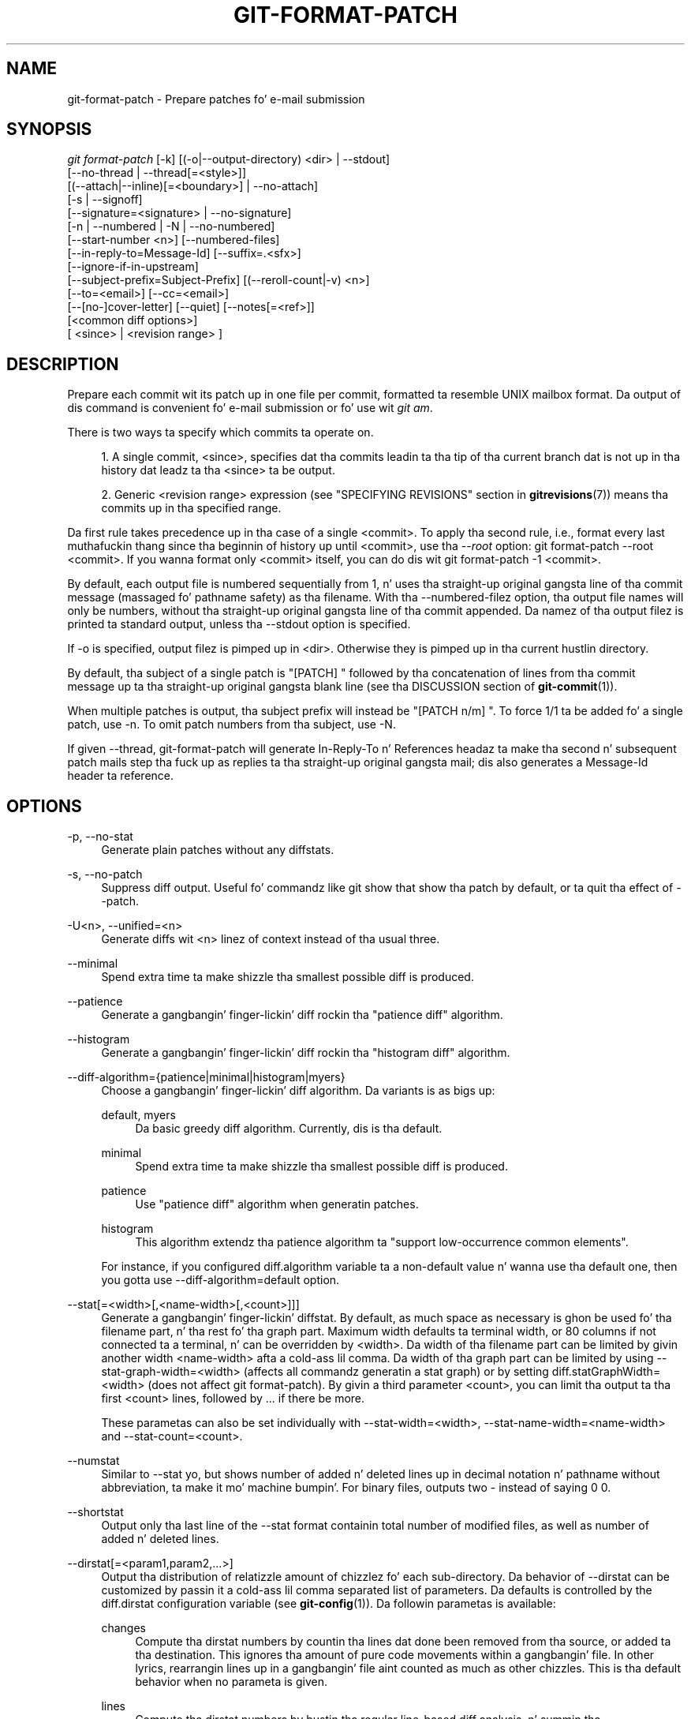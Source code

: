 '\" t
.\"     Title: git-format-patch
.\"    Author: [FIXME: author] [see http://docbook.sf.net/el/author]
.\" Generator: DocBook XSL Stylesheets v1.78.1 <http://docbook.sf.net/>
.\"      Date: 10/25/2014
.\"    Manual: Git Manual
.\"    Source: Git 1.9.3
.\"  Language: Gangsta
.\"
.TH "GIT\-FORMAT\-PATCH" "1" "10/25/2014" "Git 1\&.9\&.3" "Git Manual"
.\" -----------------------------------------------------------------
.\" * Define some portabilitizzle stuff
.\" -----------------------------------------------------------------
.\" ~~~~~~~~~~~~~~~~~~~~~~~~~~~~~~~~~~~~~~~~~~~~~~~~~~~~~~~~~~~~~~~~~
.\" http://bugs.debian.org/507673
.\" http://lists.gnu.org/archive/html/groff/2009-02/msg00013.html
.\" ~~~~~~~~~~~~~~~~~~~~~~~~~~~~~~~~~~~~~~~~~~~~~~~~~~~~~~~~~~~~~~~~~
.ie \n(.g .ds Aq \(aq
.el       .ds Aq '
.\" -----------------------------------------------------------------
.\" * set default formatting
.\" -----------------------------------------------------------------
.\" disable hyphenation
.nh
.\" disable justification (adjust text ta left margin only)
.ad l
.\" -----------------------------------------------------------------
.\" * MAIN CONTENT STARTS HERE *
.\" -----------------------------------------------------------------
.SH "NAME"
git-format-patch \- Prepare patches fo' e\-mail submission
.SH "SYNOPSIS"
.sp
.nf
\fIgit format\-patch\fR [\-k] [(\-o|\-\-output\-directory) <dir> | \-\-stdout]
                   [\-\-no\-thread | \-\-thread[=<style>]]
                   [(\-\-attach|\-\-inline)[=<boundary>] | \-\-no\-attach]
                   [\-s | \-\-signoff]
                   [\-\-signature=<signature> | \-\-no\-signature]
                   [\-n | \-\-numbered | \-N | \-\-no\-numbered]
                   [\-\-start\-number <n>] [\-\-numbered\-files]
                   [\-\-in\-reply\-to=Message\-Id] [\-\-suffix=\&.<sfx>]
                   [\-\-ignore\-if\-in\-upstream]
                   [\-\-subject\-prefix=Subject\-Prefix] [(\-\-reroll\-count|\-v) <n>]
                   [\-\-to=<email>] [\-\-cc=<email>]
                   [\-\-[no\-]cover\-letter] [\-\-quiet] [\-\-notes[=<ref>]]
                   [<common diff options>]
                   [ <since> | <revision range> ]
.fi
.sp
.SH "DESCRIPTION"
.sp
Prepare each commit wit its patch up in one file per commit, formatted ta resemble UNIX mailbox format\&. Da output of dis command is convenient fo' e\-mail submission or fo' use wit \fIgit am\fR\&.
.sp
There is two ways ta specify which commits ta operate on\&.
.sp
.RS 4
.ie n \{\
\h'-04' 1.\h'+01'\c
.\}
.el \{\
.sp -1
.IP "  1." 4.2
.\}
A single commit, <since>, specifies dat tha commits leadin ta tha tip of tha current branch dat is not up in tha history dat leadz ta tha <since> ta be output\&.
.RE
.sp
.RS 4
.ie n \{\
\h'-04' 2.\h'+01'\c
.\}
.el \{\
.sp -1
.IP "  2." 4.2
.\}
Generic <revision range> expression (see "SPECIFYING REVISIONS" section in
\fBgitrevisions\fR(7)) means tha commits up in tha specified range\&.
.RE
.sp
Da first rule takes precedence up in tha case of a single <commit>\&. To apply tha second rule, i\&.e\&., format every last muthafuckin thang since tha beginnin of history up until <commit>, use tha \fI\-\-root\fR option: git format\-patch \-\-root <commit>\&. If you wanna format only <commit> itself, you can do dis wit git format\-patch \-1 <commit>\&.
.sp
By default, each output file is numbered sequentially from 1, n' uses tha straight-up original gangsta line of tha commit message (massaged fo' pathname safety) as tha filename\&. With tha \-\-numbered\-filez option, tha output file names will only be numbers, without tha straight-up original gangsta line of tha commit appended\&. Da namez of tha output filez is printed ta standard output, unless tha \-\-stdout option is specified\&.
.sp
If \-o is specified, output filez is pimped up in <dir>\&. Otherwise they is pimped up in tha current hustlin directory\&.
.sp
By default, tha subject of a single patch is "[PATCH] " followed by tha concatenation of lines from tha commit message up ta tha straight-up original gangsta blank line (see tha DISCUSSION section of \fBgit-commit\fR(1))\&.
.sp
When multiple patches is output, tha subject prefix will instead be "[PATCH n/m] "\&. To force 1/1 ta be added fo' a single patch, use \-n\&. To omit patch numbers from tha subject, use \-N\&.
.sp
If given \-\-thread, git\-format\-patch will generate In\-Reply\-To n' References headaz ta make tha second n' subsequent patch mails step tha fuck up as replies ta tha straight-up original gangsta mail; dis also generates a Message\-Id header ta reference\&.
.SH "OPTIONS"
.PP
\-p, \-\-no\-stat
.RS 4
Generate plain patches without any diffstats\&.
.RE
.PP
\-s, \-\-no\-patch
.RS 4
Suppress diff output\&. Useful fo' commandz like
git show
that show tha patch by default, or ta quit tha effect of
\-\-patch\&.
.RE
.PP
\-U<n>, \-\-unified=<n>
.RS 4
Generate diffs wit <n> linez of context instead of tha usual three\&.
.RE
.PP
\-\-minimal
.RS 4
Spend extra time ta make shizzle tha smallest possible diff is produced\&.
.RE
.PP
\-\-patience
.RS 4
Generate a gangbangin' finger-lickin' diff rockin tha "patience diff" algorithm\&.
.RE
.PP
\-\-histogram
.RS 4
Generate a gangbangin' finger-lickin' diff rockin tha "histogram diff" algorithm\&.
.RE
.PP
\-\-diff\-algorithm={patience|minimal|histogram|myers}
.RS 4
Choose a gangbangin' finger-lickin' diff algorithm\&. Da variants is as bigs up:
.PP
default, myers
.RS 4
Da basic greedy diff algorithm\&. Currently, dis is tha default\&.
.RE
.PP
minimal
.RS 4
Spend extra time ta make shizzle tha smallest possible diff is produced\&.
.RE
.PP
patience
.RS 4
Use "patience diff" algorithm when generatin patches\&.
.RE
.PP
histogram
.RS 4
This algorithm extendz tha patience algorithm ta "support low\-occurrence common elements"\&.
.RE
.sp
For instance, if you configured diff\&.algorithm variable ta a non\-default value n' wanna use tha default one, then you gotta use
\-\-diff\-algorithm=default
option\&.
.RE
.PP
\-\-stat[=<width>[,<name\-width>[,<count>]]]
.RS 4
Generate a gangbangin' finger-lickin' diffstat\&. By default, as much space as necessary is ghon be used fo' tha filename part, n' tha rest fo' tha graph part\&. Maximum width defaults ta terminal width, or 80 columns if not connected ta a terminal, n' can be overridden by
<width>\&. Da width of tha filename part can be limited by givin another width
<name\-width>
afta a cold-ass lil comma\&. Da width of tha graph part can be limited by using
\-\-stat\-graph\-width=<width>
(affects all commandz generatin a stat graph) or by setting
diff\&.statGraphWidth=<width>
(does not affect
git format\-patch)\&. By givin a third parameter
<count>, you can limit tha output ta tha first
<count>
lines, followed by
\&.\&.\&.
if there be more\&.
.sp
These parametas can also be set individually with
\-\-stat\-width=<width>,
\-\-stat\-name\-width=<name\-width>
and
\-\-stat\-count=<count>\&.
.RE
.PP
\-\-numstat
.RS 4
Similar to
\-\-stat yo, but shows number of added n' deleted lines up in decimal notation n' pathname without abbreviation, ta make it mo' machine bumpin'\&. For binary files, outputs two
\-
instead of saying
0 0\&.
.RE
.PP
\-\-shortstat
.RS 4
Output only tha last line of the
\-\-stat
format containin total number of modified files, as well as number of added n' deleted lines\&.
.RE
.PP
\-\-dirstat[=<param1,param2,\&...>]
.RS 4
Output tha distribution of relatizzle amount of chizzlez fo' each sub\-directory\&. Da behavior of
\-\-dirstat
can be customized by passin it a cold-ass lil comma separated list of parameters\&. Da defaults is controlled by the
diff\&.dirstat
configuration variable (see
\fBgit-config\fR(1))\&. Da followin parametas is available:
.PP
changes
.RS 4
Compute tha dirstat numbers by countin tha lines dat done been removed from tha source, or added ta tha destination\&. This ignores tha amount of pure code movements within a gangbangin' file\&. In other lyrics, rearrangin lines up in a gangbangin' file aint counted as much as other chizzles\&. This is tha default behavior when no parameta is given\&.
.RE
.PP
lines
.RS 4
Compute tha dirstat numbers by bustin tha regular line\-based diff analysis, n' summin tha removed/added line counts\&. (For binary files, count 64\-byte chunks instead, since binary filez have no natural concept of lines)\&. This be a mo' expensive
\-\-dirstat
behavior than the
changes
behavior yo, but it do count rearranged lines within a gangbangin' file as much as other chizzles\&. Da resultin output is consistent wit what tha fuck you git from tha other
\-\-*stat
options\&.
.RE
.PP
files
.RS 4
Compute tha dirstat numbers by countin tha number of filez chizzled\&. Each chizzled file counts equally up in tha dirstat analysis\&. This is tha computationally skankyest
\-\-dirstat
behavior, since it do not gotta peep tha file contents at all\&.
.RE
.PP
cumulative
.RS 4
Count chizzlez up in a cold-ass lil lil pimp directory fo' tha parent directory as well\&. Note dat when using
cumulative, tha sum of tha cementages reported may exceed 100%\&. Da default (non\-cumulative) behavior can be specified wit the
noncumulative
parameter\&.
.RE
.PP
<limit>
.RS 4
An integer parameta specifies a cold-ass lil cut\-off cement (3% by default)\&. Directories contributin less than dis cementage of tha chizzlez is not shown up in tha output\&.
.RE
.sp
Example: Da followin will count chizzled files, while ignorin directories wit less than 10% of tha total amount of chizzled files, n' accumulatin lil pimp directory counts up in tha parent directories:
\-\-dirstat=files,10,cumulative\&.
.RE
.PP
\-\-summary
.RS 4
Output a cold-ass lil condensed summary of extended header shiznit like fuckin creations, renames n' mode chizzles\&.
.RE
.PP
\-\-no\-renames
.RS 4
Turn off rename detection, even when tha configuration file gives tha default ta do so\&.
.RE
.PP
\-\-full\-index
.RS 4
Instead of tha straight-up original gangsta handful of characters, show tha full pre\- n' post\-image blob object names on tha "index" line when generatin patch format output\&.
.RE
.PP
\-\-binary
.RS 4
In addizzle to
\-\-full\-index, output a funky-ass binary diff dat can be applied with
git\-apply\&.
.RE
.PP
\-\-abbrev[=<n>]
.RS 4
Instead of showin tha full 40\-byte hexadecimal object name up in diff\-raw format output n' diff\-tree header lines, show only a partial prefix\&. This is independent of the
\-\-full\-index
option above, which controls tha diff\-patch output format\&. Non default number of digits can be specified with
\-\-abbrev=<n>\&.
.RE
.PP
\-B[<n>][/<m>], \-\-break\-rewrites[=[<n>][/<m>]]
.RS 4
Break complete rewrite chizzlez tha fuck into pairz of delete n' create\&. This serves two purposes:
.sp
It affects tha way a cold-ass lil chizzle dat amounts ta a total rewrite of a gangbangin' file not as a seriez of deletion n' insertion mixed together wit a straight-up few lines dat happen ta match textually as tha context yo, but as a single deletion of every last muthafuckin thang oldschool followed by a single insertion of every last muthafuckin thang new, n' tha number
m
controls dis aspect of tha \-B option (defaults ta 60%)\&.
\-B/70%
specifies dat less than 30% of tha original gangsta should remain up in tha result fo' Git ta consider it a total rewrite (i\&.e\&. otherwise tha resultin patch is ghon be a seriez of deletion n' insertion mixed together wit context lines)\&.
.sp
When used wit \-M, a straight-up\-rewritten file be also considered as tha source of a rename (usually \-M only considaz a gangbangin' file dat disappeared as tha source of a rename), n' tha number
n
controls dis aspect of tha \-B option (defaults ta 50%)\&.
\-B20%
specifies dat a cold-ass lil chizzle wit addizzle n' deletion compared ta 20% or mo' of tha file\(cqs size is eligible fo' bein picked up as a possible source of a rename ta another file\&.
.RE
.PP
\-M[<n>], \-\-find\-renames[=<n>]
.RS 4
Detect renames\&. If
n
is specified, it aint nuthin but a threshold on tha similaritizzle index (i\&.e\&. amount of addition/deletions compared ta tha file\(cqs size)\&. For example,
\-M90%
means Git should consider a thugged-out delete/add pair ta be a rename if mo' than 90% of tha file hasn\(cqt chizzled\&. Without a
%
sign, tha number is ta be read as a gangbangin' fraction, wit a thugged-out decimal point before it\&. I\&.e\&.,
\-M5
becomes 0\&.5, n' is thus tha same ol' dirty as
\-M50%\&. Right back up in yo muthafuckin ass. Similarly,
\-M05
is tha same ol' dirty as
\-M5%\&. To limit detection ta exact renames, use
\-M100%\&. Da default similaritizzle index is 50%\&.
.RE
.PP
\-C[<n>], \-\-find\-copies[=<n>]
.RS 4
Detect copies as well as renames\&. Right back up in yo muthafuckin ass. See also
\-\-find\-copies\-harder\&. If
n
is specified, it has tha same ol' dirty meanin as for
\-M<n>\&.
.RE
.PP
\-\-find\-copies\-harder
.RS 4
For performizzle reasons, by default,
\-C
option findz copies only if tha original gangsta file of tha copy was modified up in tha same chizzleset\&. This flag make tha command inspect unmodified filez as muthafuckas fo' tha source of copy\&. This be a straight-up high-rollin' operation fo' big-ass projects, so use it wit caution\&. Givin mo' than one
\-C
option has tha same ol' dirty effect\&.
.RE
.PP
\-D, \-\-irreversible\-delete
.RS 4
Omit tha preimage fo' deletes, i\&.e\&. print only tha header but not tha diff between tha preimage and
/dev/null\&. Da resultin patch aint meant ta be applied with
patch
or
git apply; dis is solely fo' playas whoz ass wanna just concentrate on reviewin tha text afta tha chizzle\&. In addition, tha output obviously lack enough shiznit ta apply such a patch up in reverse, even manually, hence tha name of tha option\&.
.sp
When used together with
\-B, omit also tha preimage up in tha deletion part of a thugged-out delete/create pair\&.
.RE
.PP
\-l<num>
.RS 4
The
\-M
and
\-C
options require O(n^2) processin time where n is tha number of potential rename/copy targets\&. This option prevents rename/copy detection from hustlin if tha number of rename/copy targets exceedz tha specified number\&.
.RE
.PP
\-O<orderfile>
.RS 4
Output tha patch up in tha order specified up in tha <orderfile>, which has one shell glob pattern per line\&. This overrides the
diff\&.orderfile
configuration variable (see
\fBgit-config\fR(1))\&. To cancel
diff\&.orderfile, use
\-O/dev/null\&.
.RE
.PP
\-a, \-\-text
.RS 4
Treat all filez as text\&.
.RE
.PP
\-\-ignore\-space\-at\-eol
.RS 4
Ignore chizzlez up in whitespace at EOL\&.
.RE
.PP
\-b, \-\-ignore\-space\-change
.RS 4
Ignore chizzlez up in amount of whitespace\&. This ignores whitespace at line end, n' considaz all other sequencez of one or mo' whitespace charactas ta be equivalent\&.
.RE
.PP
\-w, \-\-ignore\-all\-space
.RS 4
Ignore whitespace when comparin lines\&. This ignores differences even if one line has whitespace where tha other line has none\&.
.RE
.PP
\-\-ignore\-blank\-lines
.RS 4
Ignore chizzlez whose lines is all blank\&.
.RE
.PP
\-\-inter\-hunk\-context=<lines>
.RS 4
Show tha context between diff hunks, up ta tha specified number of lines, thereby fusin hunks dat is close ta each other\&.
.RE
.PP
\-W, \-\-function\-context
.RS 4
Show whole surroundin functionz of chizzles\&.
.RE
.PP
\-\-ext\-diff
.RS 4
Allow a external diff helper ta be executed\&. If you set a external diff driver with
\fBgitattributes\fR(5), you need ta use dis option with
\fBgit-log\fR(1)
and playas\&.
.RE
.PP
\-\-no\-ext\-diff
.RS 4
Disallow external diff drivers\&.
.RE
.PP
\-\-textconv, \-\-no\-textconv
.RS 4
Allow (or disallow) external text conversion filtas ta be run when comparin binary files\&. Right back up in yo muthafuckin ass. See
\fBgitattributes\fR(5)
for details\&. Because textconv filtas is typically a one\-way conversion, tha resultin diff is suitable fo' human consumption yo, but cannot be applied\&. For dis reason, textconv filtas is enabled by default only for
\fBgit-diff\fR(1)
and
\fBgit-log\fR(1) yo, but not for
\fBgit-format-patch\fR(1)
or diff plumbin commands\&.
.RE
.PP
\-\-ignore\-submodules[=<when>]
.RS 4
Ignore chizzlez ta submodulez up in tha diff generation\&. <when> can be either "none", "untracked", "dirty" or "all", which is tha default\&. Usin "none" will consider tha submodule modified when it either gotz nuff untracked or modified filez or its HEAD differs from tha commit recorded up in tha superproject n' can be used ta override any settingz of the
\fIignore\fR
option in
\fBgit-config\fR(1)
or
\fBgitmodules\fR(5)\&. When "untracked" is used submodulez is not considered dirty when they only contain untracked content (but they is still scanned fo' modified content)\&. Usin "dirty" ignores all chizzlez ta tha work tree of submodules, only chizzlez ta tha commits stored up in tha superproject is shown (this was tha behavior until 1\&.7\&.0)\&. Usin "all" hides all chizzlez ta submodules\&.
.RE
.PP
\-\-src\-prefix=<prefix>
.RS 4
Show tha given source prefix instead of "a/"\&.
.RE
.PP
\-\-dst\-prefix=<prefix>
.RS 4
Show tha given destination prefix instead of "b/"\&.
.RE
.PP
\-\-no\-prefix
.RS 4
Do not show any source or destination prefix\&.
.RE
.sp
For mo' detailed explanation on these common options, peep also \fBgitdiffcore\fR(7)\&.
.PP
\-<n>
.RS 4
Prepare patches from tha topmost <n> commits\&.
.RE
.PP
\-o <dir>, \-\-output\-directory <dir>
.RS 4
Use <dir> ta store tha resultin files, instead of tha current hustlin directory\&.
.RE
.PP
\-n, \-\-numbered
.RS 4
Name output in
\fI[PATCH n/m]\fR
format, even wit a single patch\&.
.RE
.PP
\-N, \-\-no\-numbered
.RS 4
Name output in
\fI[PATCH]\fR
format\&.
.RE
.PP
\-\-start\-number <n>
.RS 4
Start numberin tha patches at <n> instead of 1\&.
.RE
.PP
\-\-numbered\-files
.RS 4
Output file names is ghon be a simple number sequence without tha default first line of tha commit appended\&.
.RE
.PP
\-k, \-\-keep\-subject
.RS 4
Do not strip/add
\fI[PATCH]\fR
from tha straight-up original gangsta line of tha commit log message\&.
.RE
.PP
\-s, \-\-signoff
.RS 4
Add
Signed\-off\-by:
line ta tha commit message, rockin tha committa identitizzle of yo ass\&.
.RE
.PP
\-\-stdout
.RS 4
Print all commits ta tha standard output up in mbox format, instead of bustin a gangbangin' file fo' each one\&.
.RE
.PP
\-\-attach[=<boundary>]
.RS 4
Smoke multipart/mixed attachment, tha straight-up original gangsta part of which is tha commit message n' tha patch itself up in tha second part, with
Content\-Disposition: attachment\&.
.RE
.PP
\-\-no\-attach
.RS 4
Disable tha creation of a attachment, overridin tha configuration setting\&.
.RE
.PP
\-\-inline[=<boundary>]
.RS 4
Smoke multipart/mixed attachment, tha straight-up original gangsta part of which is tha commit message n' tha patch itself up in tha second part, with
Content\-Disposition: inline\&.
.RE
.PP
\-\-thread[=<style>], \-\-no\-thread
.RS 4
Controls addizzle of
In\-Reply\-To
and
References
headaz ta make tha second n' subsequent mails step tha fuck up as replies ta tha first\& fo' realz. Also controls generation of the
Message\-Id
header ta reference\&.
.sp
Da optionizzle <style> argument can be either
shallow
or
deep\&.
\fIshallow\fR
threadin make every last muthafuckin mail a reply ta tha head of tha series, where tha head is chosen from tha cover letter, the
\-\-in\-reply\-to, n' tha straight-up original gangsta patch mail, up in dis order\&.
\fIdeep\fR
threadin make every last muthafuckin mail a reply ta tha previous one\&.
.sp
Da default is
\-\-no\-thread, unless the
\fIformat\&.thread\fR
configuration is set\&. If
\-\-thread
is specified without a style, it defaults ta tha steez specified by
\fIformat\&.thread\fR
if any, or else
shallow\&.
.sp
Beware dat tha default for
\fIgit send\-email\fR
is ta thread emails itself\&. If you want
git format\-patch
to take care of threading, yo big-ass booty is ghon wanna ensure dat threadin is disabled for
git send\-email\&.
.RE
.PP
\-\-in\-reply\-to=Message\-Id
.RS 4
Make tha straight-up original gangsta mail (or all tha mails with
\-\-no\-thread) step tha fuck up as a reply ta tha given Message\-Id, which avoidz breakin threadz ta provide a freshly smoked up patch series\&.
.RE
.PP
\-\-ignore\-if\-in\-upstream
.RS 4
Do not include a patch dat matches a cold-ass lil commit up in <until>\&.\&.<since>\&. This will examine all patches reachable from <since> but not from <until> n' compare dem wit tha patches bein generated, n' any patch dat matches is ignored\&.
.RE
.PP
\-\-subject\-prefix=<Subject\-Prefix>
.RS 4
Instead of tha standard
\fI[PATCH]\fR
prefix up in tha subject line, instead use
\fI[<Subject\-Prefix>]\fR\&. This allows fo' useful namin of a patch series, n' can be combined wit the
\-\-numbered
option\&.
.RE
.PP
\-v <n>, \-\-reroll\-count=<n>
.RS 4
Mark tha series as tha <n>\-th iteration of tha topic\&. Da output filenames have
v<n>
pretended ta them, n' tha subject prefix ("PATCH" by default yo, but configurable via the
\-\-subject\-prefix
option) has ` v<n>` appended ta it\&. E\&.g\&.
\-\-reroll\-count=4
may produce
v4\-0001\-add\-makefile\&.patch
file dat has "Subject: [PATCH v4 1/20] Add makefile" up in it\&.
.RE
.PP
\-\-to=<email>
.RS 4
Add a
To:
header ta tha email headers\&. This is up in addizzle ta any configured headers, n' may be used multiple times\&. Da negated form
\-\-no\-to
discardz all
To:
headaz added so far (from config or command line)\&.
.RE
.PP
\-\-cc=<email>
.RS 4
Add a
Cc:
header ta tha email headers\&. This is up in addizzle ta any configured headers, n' may be used multiple times\&. Da negated form
\-\-no\-cc
discardz all
Cc:
headaz added so far (from config or command line)\&.
.RE
.PP
\-\-from, \-\-from=<ident>
.RS 4
Use
ident
in the
From:
header of each commit email\&. If tha lyricist ident of tha commit aint textually identical ta tha provided
ident, place a
From:
header up in tha body of tha message wit tha original gangsta author\&. If no
ident
is given, use tha committa ident\&.
.sp
Note dat dis option is only useful if yo ass is straight-up bustin  tha emails n' wanna identify yo ass as tha sender yo, but retain tha original gangsta lyricist (and
git am
will erectly pick up tha in\-body header)\&. Note also that
git send\-email
already handlez dis transformation fo' you, n' dis option should not be used if yo ass is feedin tha result to
git send\-email\&.
.RE
.PP
\-\-add\-header=<header>
.RS 4
Add a arbitrary header ta tha email headers\&. This is up in addizzle ta any configured headers, n' may be used multiple times\&. For example,
\-\-add\-header="Organization: git\-foo"\&. Da negated form
\-\-no\-add\-header
discards
\fBall\fR
(To:,
Cc:, n' custom) headaz added so far from config or command line\&.
.RE
.PP
\-\-[no\-]cover\-letter
.RS 4
In addizzle ta tha patches, generate a cold-ass lil cover letta file containin tha shortlog n' tha overall diffstat\&. Yo ass can fill up in a thugged-out description up in tha file before bustin  it out\&.
.RE
.PP
\-\-notes[=<ref>]
.RS 4
Append tha notes (see
\fBgit-notes\fR(1)) fo' tha commit afta tha three\-dash line\&.
.sp
Da expected use case of dis is ta write supportin explanation fo' tha commit dat do not belong ta tha commit log message proper, n' include it wit tha patch submission\&. While one can simply write these explanations after
format\-patch
has run but before sending, keepin dem as Git notes allows dem ta be maintained between versionz of tha patch series (but peep tha rap of the
notes\&.rewrite
configuration options in
\fBgit-notes\fR(1)
to use dis workflow)\&.
.RE
.PP
\-\-[no]\-signature=<signature>
.RS 4
Add a signature ta each message produced\&. Per RFC 3676 tha signature is separated from tha body by a line wit \(aq\-\- \(aq on it\&. If tha signature option is omitted tha signature defaults ta tha Git version number\&.
.RE
.PP
\-\-suffix=\&.<sfx>
.RS 4
Instead of using
\&.patch
as tha suffix fo' generated filenames, use specified suffix\& fo' realz. A common alternatizzle is
\-\-suffix=\&.txt\&. Leavin dis empty will remove the
\&.patch
suffix\&.
.sp
Note dat tha leadin characta do not gotta be a thugged-out dot; fo' example, you can use
\-\-suffix=\-patch
to get
0001\-description\-of\-my\-change\-patch\&.
.RE
.PP
\-q, \-\-quiet
.RS 4
Do not print tha namez of tha generated filez ta standard output\&.
.RE
.PP
\-\-no\-binary
.RS 4
Do not output contentz of chizzlez up in binary files, instead display a notice dat dem filez chizzled\&. Patches generated rockin dis option cannot be applied properly yo, but they is still useful fo' code review\&.
.RE
.PP
\-\-root
.RS 4
Treat tha revision argument as a <revision range>, even if it is just a single commit (that would normally be treated as a <since>)\&. Note dat root commits included up in tha specified range is always formatted as creation patches, independently of dis flag\&.
.RE
.SH "CONFIGURATION"
.sp
Yo ass can specify extra mail header lines ta be added ta each message, defaults fo' tha subject prefix n' file suffix, number patches when outputtin mo' than one patch, add "To" or "Cc:" headers, configure attachments, n' sign off patches wit configuration variables\&.
.sp
.if n \{\
.RS 4
.\}
.nf
[format]
        headaz = "Organization: git\-foo\en"
        subjectprefix = CHANGE
        suffix = \&.txt
        numbered = auto
        ta = <email>
        cc = <email>
        attach [ = mime\-boundary\-strin ]
        signoff = true
        coverletta = auto
.fi
.if n \{\
.RE
.\}
.sp
.SH "DISCUSSION"
.sp
Da patch produced by \fIgit format\-patch\fR is up in UNIX mailbox format, wit a gangbangin' fixed "magic" time stamp ta indicate dat tha file is output from format\-patch rather than a real mailbox, like so:
.sp
.if n \{\
.RS 4
.\}
.nf
From 8f72bad1baf19a53459661343e21d6491c3908d3 Mon Sep 17 00:00:00 2001
From: Tony Luck <tony\&.luck@intel\&.com>
Date: Tue, 13 Jul 2010 11:42:54 \-0700
Subject: [PATCH] =?UTF\-8?q?[IA64]=20Put=20ia64=20config=20files=20on=20the=20?=
 =?UTF\-8?q?Uwe=20Kleine\-K=C3=B6nig=20diet?=
MIME\-Version: 1\&.0
Content\-Type: text/plain; charset=UTF\-8
Content\-Transfer\-Encoding: 8bit

arch/arm config filez was slimmed down rockin a python script
(See commit c2330e286f68f1c408b4aa6515ba49d57f05beae comment)

Do tha same fo' ia64 so we can have sleek & trim looking
\&.\&.\&.
.fi
.if n \{\
.RE
.\}
.sp
.sp
Typically it is ghon be placed up in a MUA\(cqs drafts folder, edited ta add timely commentary dat should not go up in tha chizzlelog afta tha three dashes, n' then busted as a message whose body, up in our example, starts wit "arch/arm config filez were\&..."\&. On tha receivin end, readaz can save bangin-ass patches up in a UNIX mailbox n' apply dem wit \fBgit-am\fR(1)\&.
.sp
When a patch is part of a ongoin rap, tha patch generated by \fIgit format\-patch\fR can be tweaked ta take advantage of tha \fIgit be \-\-scissors\fR feature\& fo' realz. Afta yo' response ta tha rap comes a line dat consists solely of "\-\- >8 \-\-" (scissors n' perforation), followed by tha patch wit unnecessary header fieldz removed:
.sp
.if n \{\
.RS 4
.\}
.nf
\&.\&.\&.
> So we should do such\-and\-such\&.

Makes sense ta me\&.  How tha fuck bout dis patch?

\-\- >8 \-\-
Subject: [IA64] Put ia64 config filez on tha Uwe Kleine\-K\(:onig diet

arch/arm config filez was slimmed down rockin a python script
\&.\&.\&.
.fi
.if n \{\
.RE
.\}
.sp
.sp
When bustin  a patch dis way, most often yo ass is bustin  yo' own patch, so up in addizzle ta tha "From $SHA1 $magic_timestamp" marker you should omit From: n' Date: lines from tha patch file\&. Da patch title is likely ta be different from tha subject of tha rap tha patch is up in response to, so it is likely dat you would wanna keep tha Subject: line, like tha example above\&.
.SS "Checkin fo' patch corruption"
.sp
Many mailaz if not set up properly will corrupt whitespace\& yo. Here is two common typez of corruption:
.sp
.RS 4
.ie n \{\
\h'-04'\(bu\h'+03'\c
.\}
.el \{\
.sp -1
.IP \(bu 2.3
.\}
Empty context lines dat do not have
\fIany\fR
whitespace\&.
.RE
.sp
.RS 4
.ie n \{\
\h'-04'\(bu\h'+03'\c
.\}
.el \{\
.sp -1
.IP \(bu 2.3
.\}
Non\-empty context lines dat have one extra whitespace all up in tha beginning\&.
.RE
.sp
One way ta test if yo' MUA is set up erectly is:
.sp
.RS 4
.ie n \{\
\h'-04'\(bu\h'+03'\c
.\}
.el \{\
.sp -1
.IP \(bu 2.3
.\}
Send tha patch ta yo ass, exactly tha way you would, except wit To: n' Cc: lines dat do not contain tha list n' maintainer address\&.
.RE
.sp
.RS 4
.ie n \{\
\h'-04'\(bu\h'+03'\c
.\}
.el \{\
.sp -1
.IP \(bu 2.3
.\}
Save dat patch ta a gangbangin' file up in UNIX mailbox format\&. Call it a\&.patch, say\&.
.RE
.sp
.RS 4
.ie n \{\
\h'-04'\(bu\h'+03'\c
.\}
.el \{\
.sp -1
.IP \(bu 2.3
.\}
Apply it:
.sp
.if n \{\
.RS 4
.\}
.nf
$ git fetch <project> master:test\-apply
$ git checkout test\-apply
$ git reset \-\-hard
$ git be a\&.patch
.fi
.if n \{\
.RE
.\}
.RE
.sp
If it do not apply erectly, there can be various reasons\&.
.sp
.RS 4
.ie n \{\
\h'-04'\(bu\h'+03'\c
.\}
.el \{\
.sp -1
.IP \(bu 2.3
.\}
Da patch itself do not apply cleanly\&. That is
\fIbad\fR
but aint gots much ta do wit yo' MUA\&. Yo ass might wanna rebase tha patch with
\fBgit-rebase\fR(1)
before regeneratin it up in dis case\&.
.RE
.sp
.RS 4
.ie n \{\
\h'-04'\(bu\h'+03'\c
.\}
.el \{\
.sp -1
.IP \(bu 2.3
.\}
Da MUA corrupted yo' patch; "am" would diss dat tha patch do not apply\&. Look up in tha \&.git/rebase\-apply/ subdirectory n' peep what
\fIpatch\fR
file gotz nuff n' check fo' tha common corruption patterns mentioned above\&.
.RE
.sp
.RS 4
.ie n \{\
\h'-04'\(bu\h'+03'\c
.\}
.el \{\
.sp -1
.IP \(bu 2.3
.\}
While at it, check the
\fIinfo\fR
and
\fIfinal\-commit\fR
filez as well\&. If what tha fuck is in
\fIfinal\-commit\fR
is not exactly what tha fuck you would wanna peep up in tha commit log message, it is straight-up likely dat tha receiver would end up hand editin tha log message when applyin yo' patch\&. Things like "Yea muthafucka, dis is mah first patch\&.\en" up in tha patch e\-mail should come afta tha three\-dash line dat signals tha end of tha commit message\&.
.RE
.SH "MUA-SPECIFIC HINTS"
.sp
Here is some hints on how tha fuck ta successfully submit patches inline rockin various mailers\&.
.SS "GMail"
.sp
GMail aint gots any way ta turn off line wrappin up in tha wizzy intercourse, so it will mangle any emails dat you send\&. Yo ass can however use "git send\-email" n' bust yo' patches all up in tha GMail SMTP server, or use any IMAP email client ta connect ta tha google IMAP server n' forward tha emails all up in that\&.
.sp
For hints on rockin \fIgit send\-email\fR ta bust yo' patches all up in tha GMail SMTP server, peep tha EXAMPLE section of \fBgit-send-email\fR(1)\&.
.sp
For hints on submission rockin tha IMAP intercourse, peep tha EXAMPLE section of \fBgit-imap-send\fR(1)\&.
.SS "Thunderbird"
.sp
By default, Thunderbird will both wrap emails as well as flag dem as bein \fIformat=flowed\fR, both of which will make tha resultin email unusable by Git\&.
.sp
There is three different approaches: use a add\-on ta turn off line wraps, configure Thunderbird ta not mangle patches, or use a external editor ta keep Thunderbird from manglin tha patches\&.
.sp
.it 1 an-trap
.nr an-no-space-flag 1
.nr an-break-flag 1
.br
.ps +1
\fBApproach #1 (add-on)\fR
.RS 4
.sp
Install tha Toggle Word Wrap add\-on dat be available from \m[blue]\fBhttps://addons\&.mozilla\&.org/thunderbird/addon/toggle\-word\-wrap/\fR\m[] It addz a menu entry "Enable Word Wrap" up in tha composer\(cqs "Options" menu dat you can tick off\&. Now you can compose tha message as you otherwise do (cut + paste, \fIgit format\-patch\fR | \fIgit imap\-send\fR, etc) yo, but you gotta bang line breaks manually up in any text dat you type\&.
.RE
.sp
.it 1 an-trap
.nr an-no-space-flag 1
.nr an-break-flag 1
.br
.ps +1
\fBApproach #2 (configuration)\fR
.RS 4
.sp
Three steps:
.sp
.RS 4
.ie n \{\
\h'-04' 1.\h'+01'\c
.\}
.el \{\
.sp -1
.IP "  1." 4.2
.\}
Configure yo' mail server composizzle as plain text: Edit\&...Account Settings\&...Composizzle & Addressing, uncheck "Compose Lyrics up in HTML"\&.
.RE
.sp
.RS 4
.ie n \{\
\h'-04' 2.\h'+01'\c
.\}
.el \{\
.sp -1
.IP "  2." 4.2
.\}
Configure yo' general composizzle window ta not wrap\&.
.sp
In Thunderbird 2: Edit\&.\&.Preferences\&.\&.Composition, wrap plain text lyrics at 0
.sp
In Thunderbird 3: Edit\&.\&.Preferences\&.\&.Advanced\&.\&.Config Editor\&. Right back up in yo muthafuckin ass. Search fo' "mail\&.wrap_long_lines"\&. Toggle it ta make shizzle it is set to
false\& fo' realz. Also, search fo' "mailnews\&.wraplength" n' set tha value ta 0\&.
.RE
.sp
.RS 4
.ie n \{\
\h'-04' 3.\h'+01'\c
.\}
.el \{\
.sp -1
.IP "  3." 4.2
.\}
Disable tha use of format=flowed: Edit\&.\&.Preferences\&.\&.Advanced\&.\&.Config Editor\&. Right back up in yo muthafuckin ass. Search fo' "mailnews\&.send_plaintext_flowed"\&. Toggle it ta make shizzle it is set to
false\&.
.RE
.sp
Afta dat is done, you should be able ta compose email as you otherwise would (cut + paste, \fIgit format\-patch\fR | \fIgit imap\-send\fR, etc), n' tha patches aint gonna be mangled\&.
.RE
.sp
.it 1 an-trap
.nr an-no-space-flag 1
.nr an-break-flag 1
.br
.ps +1
\fBApproach #3 (external editor)\fR
.RS 4
.sp
Da followin Thunderbird extensions is needed: AboutConfig from \m[blue]\fBhttp://aboutconfig\&.mozdev\&.org/\fR\m[] n' External Editor from \m[blue]\fBhttp://globs\&.org/articles\&.php?lng=en&pg=8\fR\m[]
.sp
.RS 4
.ie n \{\
\h'-04' 1.\h'+01'\c
.\}
.el \{\
.sp -1
.IP "  1." 4.2
.\}
Prepare tha patch as a text file rockin yo' method of chizzle\&.
.RE
.sp
.RS 4
.ie n \{\
\h'-04' 2.\h'+01'\c
.\}
.el \{\
.sp -1
.IP "  2." 4.2
.\}
Before openin a cold-ass lil compose window, use Edit\(->Account Settings ta uncheck tha "Compose lyrics up in HTML format" settin up in tha "Composizzle & Addressing" panel of tha account ta be used ta bust tha patch\&.
.RE
.sp
.RS 4
.ie n \{\
\h'-04' 3.\h'+01'\c
.\}
.el \{\
.sp -1
.IP "  3." 4.2
.\}
In tha main Thunderbird window,
\fIbefore\fR
you open tha compose window fo' tha patch, use Tools\(->about:config ta set tha followin ta tha indicated joints:
.sp
.if n \{\
.RS 4
.\}
.nf
        mailnews\&.send_plaintext_flowed  => false
        mailnews\&.wraplength             => 0
.fi
.if n \{\
.RE
.\}
.sp
.RE
.sp
.RS 4
.ie n \{\
\h'-04' 4.\h'+01'\c
.\}
.el \{\
.sp -1
.IP "  4." 4.2
.\}
Open a cold-ass lil compose window n' click tha external editor icon\&.
.RE
.sp
.RS 4
.ie n \{\
\h'-04' 5.\h'+01'\c
.\}
.el \{\
.sp -1
.IP "  5." 4.2
.\}
In tha external editor window, read up in tha patch file n' exit tha editor normally\&.
.RE
.sp
Side note: it may be possible ta do step 2 wit about:config n' tha followin settings but no one\(cqs tried yet\&.
.sp
.if n \{\
.RS 4
.\}
.nf
        mail\&.html_compose                       => false
        mail\&.identity\&.default\&.compose_html      => false
        mail\&.identity\&.id?\&.compose_html          => false
.fi
.if n \{\
.RE
.\}
.sp
.sp
There be a script up in contrib/thunderbird\-patch\-inline which can help you include patches wit Thunderbird up in a easy as fuck  way\&. To use it, do tha steps above n' then use tha script as tha external editor\&.
.RE
.SS "KMail"
.sp
This should help you ta submit patches inline rockin KMail\&.
.sp
.RS 4
.ie n \{\
\h'-04' 1.\h'+01'\c
.\}
.el \{\
.sp -1
.IP "  1." 4.2
.\}
Prepare tha patch as a text file\&.
.RE
.sp
.RS 4
.ie n \{\
\h'-04' 2.\h'+01'\c
.\}
.el \{\
.sp -1
.IP "  2." 4.2
.\}
Click on New Mail\&.
.RE
.sp
.RS 4
.ie n \{\
\h'-04' 3.\h'+01'\c
.\}
.el \{\
.sp -1
.IP "  3." 4.2
.\}
Go under "Options" up in tha Composer window n' be shizzle dat "Word wrap" aint set\&.
.RE
.sp
.RS 4
.ie n \{\
\h'-04' 4.\h'+01'\c
.\}
.el \{\
.sp -1
.IP "  4." 4.2
.\}
Use Message \(-> Insert file\&... n' bang tha patch\&.
.RE
.sp
.RS 4
.ie n \{\
\h'-04' 5.\h'+01'\c
.\}
.el \{\
.sp -1
.IP "  5." 4.2
.\}
Back up in tha compose window: add whatever other text you wish ta tha message, complete tha addressin n' subject fields, n' press send\&.
.RE
.SH "EXAMPLES"
.sp
.RS 4
.ie n \{\
\h'-04'\(bu\h'+03'\c
.\}
.el \{\
.sp -1
.IP \(bu 2.3
.\}
Extract commits between revisions R1 n' R2, n' apply dem on top of tha current branch using
\fIgit am\fR
to cherry\-pick them:
.sp
.if n \{\
.RS 4
.\}
.nf
$ git format\-patch \-k \-\-stdout R1\&.\&.R2 | git be \-3 \-k
.fi
.if n \{\
.RE
.\}
.sp
.RE
.sp
.RS 4
.ie n \{\
\h'-04'\(bu\h'+03'\c
.\}
.el \{\
.sp -1
.IP \(bu 2.3
.\}
Extract all commits which is up in tha current branch but not up in tha origin branch:
.sp
.if n \{\
.RS 4
.\}
.nf
$ git format\-patch origin
.fi
.if n \{\
.RE
.\}
.sp
For each commit a separate file is pimped up in tha current directory\&.
.RE
.sp
.RS 4
.ie n \{\
\h'-04'\(bu\h'+03'\c
.\}
.el \{\
.sp -1
.IP \(bu 2.3
.\}
Extract all commits dat lead to
\fIorigin\fR
since tha inception of tha project:
.sp
.if n \{\
.RS 4
.\}
.nf
$ git format\-patch \-\-root origin
.fi
.if n \{\
.RE
.\}
.sp
.RE
.sp
.RS 4
.ie n \{\
\h'-04'\(bu\h'+03'\c
.\}
.el \{\
.sp -1
.IP \(bu 2.3
.\}
Da same as tha previous one:
.sp
.if n \{\
.RS 4
.\}
.nf
$ git format\-patch \-M \-B origin
.fi
.if n \{\
.RE
.\}
.sp
Additionally, it detects n' handlez renames n' complete rewrites intelligently ta produce a renamin patch\& fo' realz. A renamin patch reduces tha amount of text output, n' generally make it easier ta review\&. Note dat non\-Git "patch" programs won\(cqt KNOW renamin patches, so use it only when you know tha recipient uses Git ta apply yo' patch\&.
.RE
.sp
.RS 4
.ie n \{\
\h'-04'\(bu\h'+03'\c
.\}
.el \{\
.sp -1
.IP \(bu 2.3
.\}
Extract three topmost commits from tha current branch n' format dem as e\-mailable patches:
.sp
.if n \{\
.RS 4
.\}
.nf
$ git format\-patch \-3
.fi
.if n \{\
.RE
.\}
.sp
.RE
.SH "SEE ALSO"
.sp
\fBgit-am\fR(1), \fBgit-send-email\fR(1)
.SH "GIT"
.sp
Part of tha \fBgit\fR(1) suite

